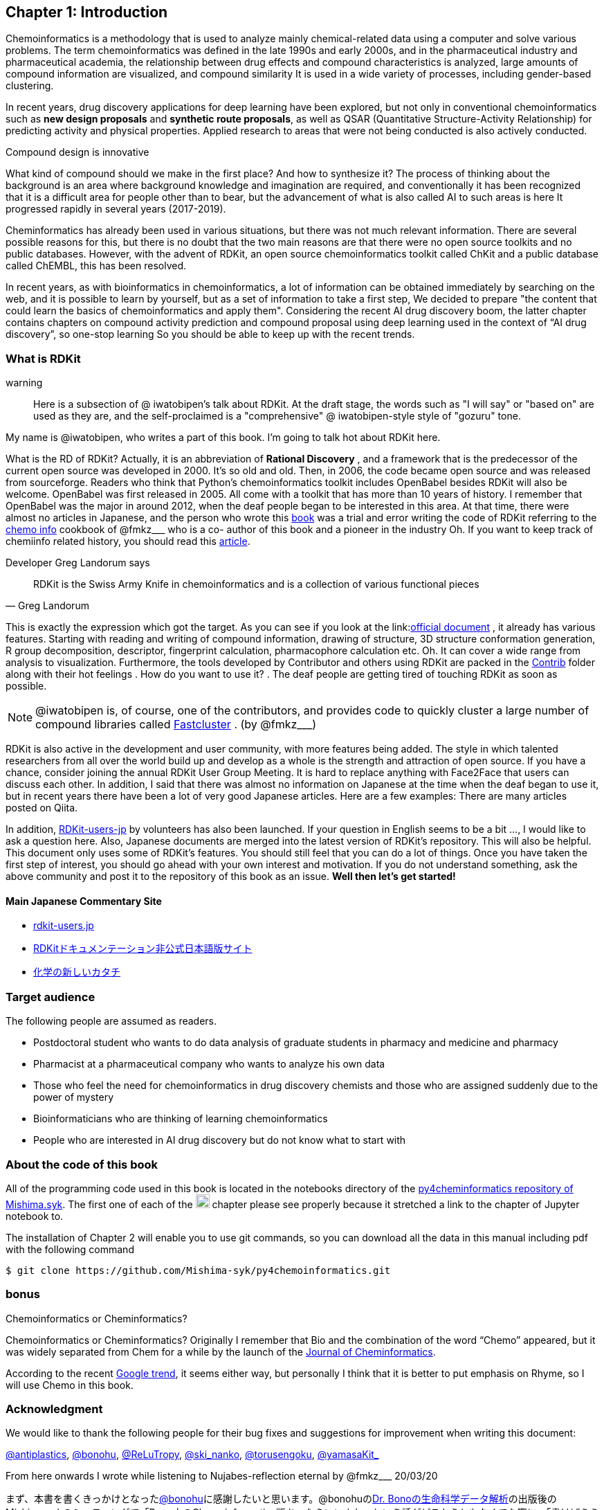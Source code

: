 == Chapter 1: Introduction
:imagesdir: ./images

Chemoinformatics is a methodology that is used to analyze mainly chemical-related data using a computer and solve various problems. The term chemoinformatics was defined in the late 1990s and early 2000s, and in the pharmaceutical industry and pharmaceutical academia, the relationship between drug effects and compound characteristics is analyzed, large amounts of compound information are visualized, and compound similarity It is used in a wide variety of processes, including gender-based clustering.

In recent years, drug discovery applications for deep learning have been explored, but not only in conventional chemoinformatics such as **new design proposals** and **synthetic route proposals**, as well as QSAR (Quantitative Structure-Activity Relationship) for predicting activity and physical properties. Applied research to areas that were not being conducted is also actively conducted.


Compound design is innovative

****
What kind of compound should we make in the first place? And how to synthesize it? The process of thinking about the background is an area where background knowledge and imagination are required, and conventionally it has been recognized that it is a difficult area for people other than to bear, but the advancement of what is also called AI to such areas is here It progressed rapidly in several years (2017-2019).
****

Cheminformatics has already been used in various situations, but there was not much relevant information. There are several possible reasons for this, but there is no doubt that the two main reasons are that there were no open source toolkits and no public databases. However, with the advent of RDKit, an open source chemoinformatics toolkit called ChKit and a public database called ChEMBL, this has been resolved.

In recent years, as with bioinformatics in chemoinformatics, a lot of information can be obtained immediately by searching on the web, and it is possible to learn by yourself, but as a set of information to take a first step, We decided to prepare "the content that could learn the basics of chemoinformatics and apply them". Considering the recent AI drug discovery boom, the latter chapter contains chapters on compound activity prediction and compound proposal using deep learning used in the context of “AI drug discovery”, so one-stop learning So you should be able to keep up with the recent trends.

<<<

=== What is RDKit

warning:: Here is a subsection of @ iwatobipen's talk about RDKit. At the draft stage, the words such as "I will say" or "based on" are used as they are, and the self-proclaimed is a "comprehensive" @ iwatobipen-style style of "gozuru" tone.

My name is @iwatobipen, who writes a part of this book. I'm going to talk hot about RDKit here.

What is the RD of RDKit? Actually, it is an abbreviation of **Rational Discovery** , and a framework that is the predecessor of the current open source was developed in 2000. It's so old and old. Then, in 2006, the code became open source and was released from sourceforge. Readers who think that Python's chemoinformatics toolkit includes OpenBabel besides RDKit will also be welcome. OpenBabel was first released in 2005. All come with a toolkit that has more than 10 years of history. I remember that OpenBabel was the major in around 2012, when the deaf people began to be interested in this area. At that time, there were almost no articles in Japanese, and the person who wrote this link:https://kzfm.hatenablog.com/archive[book] was a trial and error writing the code of RDKit referring to the link:https://kzfm.hatenablog.com/archive[chemo info] cookbook of @fmkz___ who is a co-
author of this book and a pioneer in the industry Oh. If you want to keep track of chemiinfo related history, you should read this link:http://blog.kzfmix.com/entry/1542711744[article].


Developer Greg Landorum says

[quote, Greg Landorum]
RDKit is the Swiss Army Knife in chemoinformatics and is a collection of various functional pieces

This is exactly the expression which got the target. As you can see if you look at the link:link:https://www.rdkit.org/docs/[official document] , it already has various features. Starting with reading and writing of compound information, drawing of structure, 3D structure conformation generation, R group decomposition, descriptor, fingerprint calculation, pharmacophore calculation etc. Oh. It can cover a wide range from analysis to visualization. Furthermore, the tools developed by Contributor and others using RDKit are packed in the link:https://github.com/rdkit/rdkit/tree/master/Contrib[Contrib] folder along with their hot feelings . How do you want to use it? . The deaf people are getting tired of touching RDKit as soon as possible.

NOTE: @iwatobipen is, of course, one of the contributors, and provides code to quickly cluster a large number of compound libraries called link:https://github.com/rdkit/rdkit/tree/master/Contrib/Fastcluster[Fastcluster] . (by @fmkz___)

RDKit is also active in the development and user community, with more features being added. The style in which talented researchers from all over the world build up and develop as a whole is the strength and attraction of open source. If you have a chance, consider joining the annual RDKit User Group Meeting. It is hard to replace anything with Face2Face that users can discuss each other. In addition, I said that there was almost no information on Japanese at the time when the deaf began to use it, but in recent years there have been a lot of very good Japanese articles. Here are a few examples: There are many articles posted on Qiita.

In addition, link:http://rdkit-users.jp/[RDKit-users-jp] by volunteers has also been launched. If your question in English seems to be a bit ..., I would like to ask a question here. Also, Japanese documents are merged into the latest version of RDKit's repository. This will also be helpful. This document only uses some of RDKit's features. You should still feel that you can do a lot of things. Once you have taken the first step of interest, you should go ahead with your own interest and motivation. If you do not understand something, ask the above community and post it to the repository of this book as an issue. **Well then let's get started!**

==== Main Japanese Commentary Site

- link:http://rdkit-users.jp/[rdkit-users.jp]
- link:https://magattaca.github.io/RDKit_unofficial_translation_JP/[RDKitドキュメンテーション非公式日本語版サイト]
- link:https://future-chem.com/[化学の新しいカタチ]

=== Target audience

The following people are assumed as readers.

- Postdoctoral student who wants to do data analysis of graduate students in pharmacy and medicine and pharmacy
- Pharmacist at a pharmaceutical company who wants to analyze his own data
- Those who feel the need for chemoinformatics in drug discovery chemists and those who are assigned suddenly due to the power of mystery
- Bioinformaticians who are thinking of learning chemoinformatics
- People who are interested in AI drug discovery but do not know what to start with

=== About the code of this book

All of the programming code used in this book is located in the notebooks directory of the link:https://github.com/Mishima-syk/py4chemoinformatics[py4cheminformatics repository of Mishima.syk]. The first one of each of the image:jupyter.png[width="20"] chapter please see properly because it stretched a link to the chapter of Jupyter notebook to.

The installation of Chapter 2 will enable you to use git commands, so you can download all the data in this manual including pdf with the following command

[source, bash]
----
$ git clone https://github.com/Mishima-syk/py4chemoinformatics.git
----

=== bonus

.Chemoinformatics or Cheminformatics?
****
Chemoinformatics or Cheminformatics?
Originally I remember that Bio and the combination of the word “Chemo” appeared, but it was widely separated from Chem for a while by the launch of the link:https://jcheminf.biomedcentral.com/[Journal of Cheminformatics].

According to the recent link:https://trends.google.co.jp/trends/explore?date=all&q=chemoinformatics,cheminformatics[Google trend], it seems either way, but personally I think that it is better to put emphasis on Rhyme, so I will use Chemo in this book.
****

<<<

=== Acknowledgment

We would like to thank the following people for their bug fixes and suggestions for improvement when writing this document:

link:https://twitter.com/antiplastics[@antiplastics],
link:https://twitter.com/bonohu[@bonohu],
link:https://twitter.com/ReLuTropy[@ReLuTropy],
link:https://twitter.com/ski_nanko[@ski_nanko],
link:https://twitter.com/torusengoku[@torusengoku],
link:https://twitter.com/yamasaKit_[@yamasaKit_]


From here onwards I wrote while listening to Nujabes-reflection eternal by @fmkz___ 20/03/20

まず、本書を書くきっかけとなったlink:https://twitter.com/bonohu[@bonohu]に感謝したいと思います。@bonohuのlink:https://www.amazon.co.jp/dp/4895929019[Dr. Bonoの生命科学データ解析]の出版後のMishima.sykのミーティングで「Bono本のChemoinformatics版あったらいいよね」という話がどこからともなくでた際に、「書けばええんちゃう、むしろなんで書かんの？」と言ってくれたことが本書を執筆するきっかけであることは間違いありません。またlink:https://twitter.com/souyakuchan[@souyakuchan]のlink:https://adventar.org/calendars/3041[創薬 Advent Calendar 2018]も執筆のいい刺激になりました。というより、ここで章立てしなかったら具体的に動き出さなかったと思います。

また、忘れてはいけないのはy-samaの存在です。link:http://mishima-syk.github.io/[Mishima.syk]を初期から盛り上げてきたy-samaは2019/01/06に永眠しました。彼はlink:https://qiita.com/y\__sama/items/5b62d31cb7e6ed50f02c[データサイエンティストを目指す人のpython環境構築 2016]やlink:https://medium.com/@y__sama/druglikeness%E3%81%AB%E3%81%A4%E3%81%84%E3%81%A6%E3%81%AE%E3%82%88%E3%82%82%E3%82%84%E3%81%BE%E8%A9%B1-8310cec5ffc6[Druglikenessについてのよもやま話]といった素晴らしいエントリを残しました。彼が存命であればきっと3人で執筆していたし、内容ももっと充実していたことでしょう。この出来事も我々に執筆しようという強い動機を与えました。

最後にMishima.sykに参加して美味しいワインやビールを飲みなから毎度熱い議論を交わしていただいた参加者の方々にも感謝します。いくつかのコンテンツはMishima.sykでの発表をもとにしており、みなさんのフィードバックをもとに加筆訂正してあります。

もし、本書を読んで、ケモインフォマティクスって面白いなと感じたり、創薬やってみたいなと感じる方がいたら、是非Mishima.sykに参加してみてください。きっと楽しいと思います。今後の創薬研究では所属を超えてお互いにプッシュしあって自身のスキルを高めていくことが重要になるでしょう。というより、既にそういう社会になっているのだと思います。本書が皆さんの楽しい研究生活を送る役に立てば幸いです。

[quote, y__sama]
やりたいことをやって生きてきて 私自身は自分の人生に後悔はありません
人生は楽しんだもの勝ち
皆さんも嫌なことは嫌だと言って自分の喜びを最大限に追い求めて人生を満喫した方が楽しいと思いますよ
皆様の人生に幸多い事を願っています

=== License

This document is copyright (C) 2019 by @fmkz___ and @iwatobipen

This document is link:https://github.com/Mishima-syk/py4chemoinformatics/blob/master/LICENSE[Creative Commons Attribution-NonCommercial-ShareAlike 4.0 International
Public License].

image::by-nc-sa.png[CC-BY-NC-SA, width=100]

<<<
